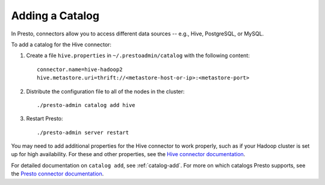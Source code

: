 
================
Adding a Catalog
================

In Presto, connectors allow you to access different data sources -- e.g.,
Hive, PostgreSQL, or MySQL.

To add a catalog for the Hive connector:

1. Create a file ``hive.properties`` in ``~/.prestoadmin/catalog`` with the following content: ::

    connector.name=hive-hadoop2
    hive.metastore.uri=thrift://<metastore-host-or-ip>:<metastore-port>


2. Distribute the configuration file to all of the nodes in the cluster: ::

    ./presto-admin catalog add hive


3. Restart Presto: ::

    ./presto-admin server restart


You may need to add additional properties for the Hive connector to work properly, such as if your Hadoop cluster
is set up for high availability. For these and other properties, see the `Hive connector documentation <https://prestodb.io/docs/current/connector/hive.html>`_.

For detailed documentation on ``catalog add``, see :ref:`catalog-add`.
For more on which catalogs Presto supports, see the `Presto connector documentation <https://prestodb.io/docs/current/connector.html>`_.
